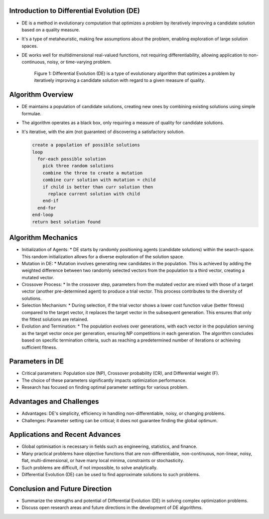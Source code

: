 *******************************************
Introduction to Differential Evolution (DE)
*******************************************
* DE is a method in evolutionary computation that optimizes a problem by iteratively improving a candidate solution based on a quality measure.
* It's a type of metaheuristic, making few assumptions about the problem, enabling exploration of large solution spaces.
* DE works well for multidimensional real-valued functions, not requiring differentiability, allowing application to non-continuous, noisy, or time-varying problem.

    .. figure:: image_1_CSCI_340.png
        :width: 224 px
        :align: center

        Figure 1: Differential Evolution (DE) is a type of evolutionary algorithm that optimizes a problem by iteratively improving a candidate solution with regard to a given measure of quality.

******************
Algorithm Overview
******************
* DE maintains a population of candidate solutions, creating new ones by combining existing solutions using simple formulae.
* The algorithm operates as a black box, only requiring a measure of quality for candidate solutions.
* It's iterative, with the aim (not guarantee) of discovering a satisfactory solution.

  .. code-block:: none

      create a population of possible solutions
      loop
        for-each possible solution
          pick three random solutions
          combine the three to create a mutation
          combine curr solution with mutation = child
          if child is better than curr solution then
            replace current solution with child
          end-if
        end-for
      end-loop
      return best solution found

*******************
Algorithm Mechanics
*******************
* Initialization of Agents:
  * DE starts by randomly positioning agents (candidate solutions) within the search-space. This random initialization allows for a diverse exploration of the solution space.
* Mutation in DE:
  * Mutation involves generating new candidates in the population. This is achieved by adding the weighted difference between two randomly selected vectors from the population to a third vector, creating a mutated vector.
* Crossover Process:
  * In the crossover step, parameters from the mutated vector are mixed with those of a target vector (another pre-determined agent) to produce a trial vector. This process contributes to the diversity of solutions.
* Selection Mechanism:
  * During selection, if the trial vector shows a lower cost function value (better fitness) compared to the target vector, it replaces the target vector in the subsequent generation. This ensures that only the fittest solutions are retained.
* Evolution and Termination:
  * The population evolves over generations, with each vector in the population serving as the target vector once per generation, ensuring NP competitions in each generation. The algorithm concludes based on specific termination criteria, such as reaching a predetermined number of iterations or achieving sufficient fitness.

****************
Parameters in DE
****************
* Critical parameters: Population size (NP), Crossover probability (CR), and Differential weight (F).
* The choice of these parameters significantly impacts optimization performance.
* Research has focused on finding optimal parameter settings for various problem.

*************************
Advantages and Challenges
*************************
* Advantages: DE's simplicity, efficiency in handling non-differentiable, noisy, or changing problems.
* Challenges: Parameter setting can be critical; it does not guarantee finding the global optimum.

********************************
Applications and Recent Advances
********************************

* Global optimisation is necessary in fields such as engineering, statistics, and finance.
* Many practical problems have objective functions that are non-differentiable, non-continuous, non-linear, noisy, flat, multi-dimensional, or have many local minima, constraints or stochasticity.
* Such problems are difficult, if not impossible, to solve analytically.
* Differential Evolution (DE) can be used to find approximate solutions to such problems.


*******************************
Conclusion and Future Direction
*******************************

* Summarize the strengths and potential of Differential Evolution (DE) in solving complex optimization problems.
* Discuss open research areas and future directions in the development of DE algorithms.

